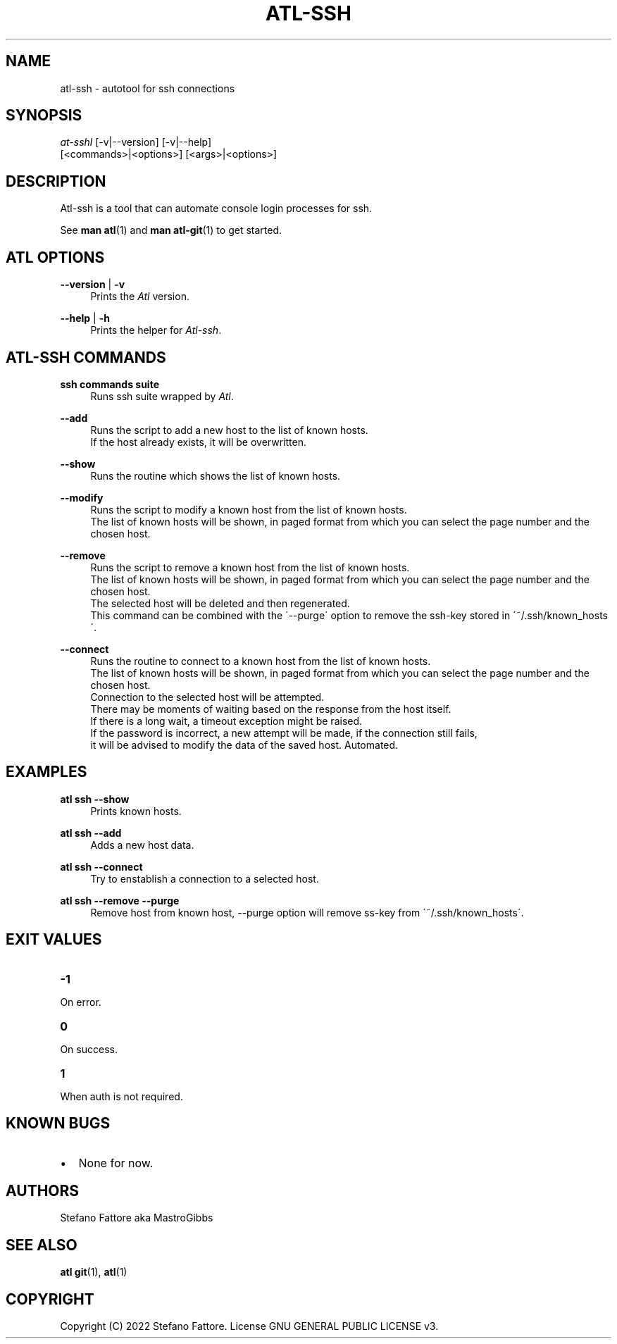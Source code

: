 '\" t
.\"     Title: atl
.\"    Author: [see the "Authors" section]
.\"      Date: 04/25/2022
.\"    Manual: Atl-ssh Manual
.\"    Source: Atl 0.3.2 BETA
.\"  Language: English
.\"
.TH "ATL\-SSH" "1" "07/19/2022" "Atl 0\&.3\&.2" "Atl\-ssh Manual"
.ie \n(.g .ds Aq \(aq
.el       .ds Aq '
.nh
.ad l
.SH "NAME"
atl\-ssh \- autotool for ssh connections
.SH "SYNOPSIS"
.sp
.nf
\fIat\-sshl\fR [\-v|\-\-version] [\-v|\-\-help] 
        [<commands>|<options>] [<args>|<options>]
.fi
.sp
.SH "DESCRIPTION"
.sp
Atl-ssh is a tool that can automate console login processes for ssh\&.
.sp
See \fBman atl\fR(1) and \fBman atl-git\fR(1) to get started\&.
.SH "ATL OPTIONS"
.PP
\fB\-\-version\fR | \fB\-v\fR
.RS 4
Prints the \fIAtl\fR version\&.
.sp
.RE
.PP
\fB\-\-help\fR | \fB\-h\fR
.RS 4
Prints the helper for \fIAtl-ssh\fR\&.
.RE
.SH "ATL-SSH COMMANDS"
.PP
\fBssh commands suite\fR
.RS 4
Runs ssh suite wrapped by \fIAtl\fR\&.
.sp
.RE
.PP
\fB\-\-add\fR
.RS 4
Runs the script to add a new host to the list of known hosts\&. 
.RE
.RS 4
If the host already exists, it will be overwritten.
.sp
.RE
.PP
\fB\-\-show\fR
.RS 4
Runs the routine which shows the list of known hosts\&. 
.sp
.RE
.PP
\fB\-\-modify\fR
.RS 4
Runs the script to modify a known host from the list of known hosts\&. 
.RE
.RS 4
The list of known hosts will be shown, in paged format from which you can select the page number and the chosen host.
.sp
.RE
.PP
\fB\-\-remove\fR
.RS 4
Runs the script to remove a known host from the list of known hosts\&. 
.RE
.RS 4
The list of known hosts will be shown, in paged format from which you can select the page number and the chosen host.
.RE
.RS 4
The selected host will be deleted and then regenerated\&.
.RE
.RS 4
This command can be combined with the \'\-\-purge\' option to remove the ssh-key stored in \'~/.ssh/known_hosts\'\&.
.sp
.RE
.PP
\fB\-\-connect\fR
.RS 4
Runs the routine to connect to a known host from the list of known hosts\&. 
.RE
.RS 4
The list of known hosts will be shown, in paged format from which you can select the page number and the chosen host\&.
.RE
.RS 4
Connection to the selected host will be attempted\&.
.RE
.RS 4
There may be moments of waiting based on the response from the host itself\&.
.RE
.RS 4
If there is a long wait, a timeout exception might be raised\&.
.RE
.RS 4
If the password is incorrect, a new attempt will be made, if the connection still fails, 
.RE
.RS 4
it will be advised to modify the data of the saved host\&. Automated\&.
.sp
.RE
.PP

.PP
.SH EXAMPLES
.sp
.RE
.PP
\fBatl ssh \-\-show\fR
.RS 4
Prints known hosts\&.
.sp
.RE
.PP
\fBatl ssh \-\-add\fR
.RS 4
Adds a new host data\&.
.sp
.RE
.PP
\fBatl ssh \-\-connect\fR
.RS 4
Try to enstablish a connection to a selected host\&.
.sp
.RE
.PP
\fBatl ssh \-\-remove \-\-purge\fR
.RS 4
Remove host from known host, \-\-purge option will remove ss-key from \'~/.ssh/known_hosts\'\&.
.sp
.RE
.PP
.SH EXIT VALUES
.TP
\f[B]-1\f[R]
.RE
On error\&.
.TP
\f[B]0\f[R]
.RE
On success\&.
.sp
.TP
\f[B]1\f[R]
.RE
When auth is not required\&.
.RE

.SH KNOWN BUGS
.RE
.IP \[bu] 2
None for now\&.
.RE

.SH "AUTHORS"
.sp
Stefano Fattore aka MastroGibbs
.SH "SEE ALSO"
.sp
\fBatl git\fR(1), \fBatl\fR(1)
.SH COPYRIGHT
.PP
Copyright (C) 2022 Stefano Fattore\&.
License GNU GENERAL PUBLIC LICENSE v3\&.
.RE
